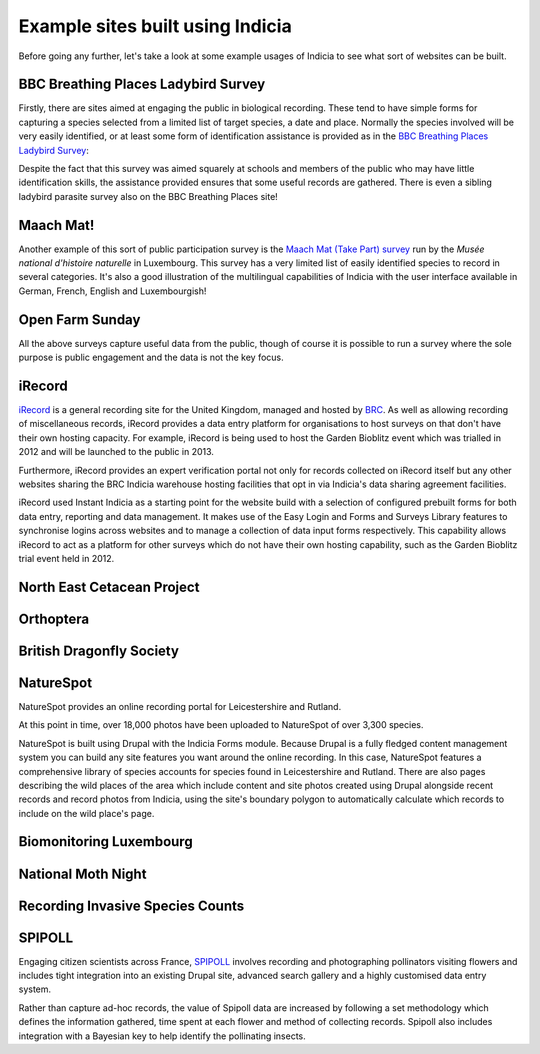 Example sites built using Indicia
#################################

Before going any further, let's take a look at some example usages of Indicia to
see what sort of websites can be built. 

BBC Breathing Places Ladybird Survey
------------------------------------

Firstly, there are sites aimed at engaging the public in biological recording. 
These tend to have simple forms for capturing a species selected from a limited
list of target species, a date and place. Normally the species involved will be
very easily identified, or at least some form of identification assistance is 
provided as in the `BBC Breathing Places Ladybird Survey <http://www.bbc.co.uk/breathingplaces/ladybird-survey>`_:

.. image:: ../images/screenshots/websites/bbc-ladybirds-species-picker.png
  :width: 600px
  :alt: Choosing a ladybird species on BBC Breathing Places

Despite the fact that this survey was aimed squarely at schools and members of 
the public who may have little identification skills, the assistance provided 
ensures that some useful records are gathered. There is even a sibling ladybird
parasite survey also on the BBC Breathing Places site!

Maach Mat!
----------

Another example of this sort of public participation survey is the 
`Maach Mat (Take Part) survey <http://data.mnhn.lu/en/maach_mat>`_ run by the
*Musée national d'histoire naturelle* in Luxembourg. This survey has a very 
limited list of easily identified species to record in several categories. It's
also a good illustration of the multilingual capabilities of Indicia with the
user interface available in German, French, English and Luxembourgish!

.. image:: ../images/screenshots/websites/maach-mat-species-picker.png
  :width: 600px
  :alt: Selecting a Maach Mat! species to record.


Open Farm Sunday
----------------


All the above surveys capture useful data from the public, though of course it
is possible to run a survey where the sole purpose is public engagement and the
data is not the key focus.

iRecord
-------

`iRecord <http://www.brc.ac.uk/irecord>`_ is a general recording site for the 
United Kingdom, managed and hosted by `BRC <http://www.brc.ac.uk>`_. As well as
allowing recording of miscellaneous records, iRecord provides a data entry 
platform for organisations to host surveys on that don't have their own hosting
capacity. For example, iRecord is being used to host the Garden Bioblitz event
which was trialled in 2012 and will be launched to the public in 2013.

Furthermore, iRecord provides an expert verification portal not only for 
records collected on iRecord itself but any other websites sharing the BRC
Indicia warehouse hosting facilities that opt in via Indicia's data sharing
agreement facilities.

iRecord used Instant Indicia as a starting point for the website build with a 
selection of configured prebuilt forms for both data entry, reporting and 
data management. It makes use of the Easy Login and Forms and Surveys Library
features to synchronise logins across websites and to manage a collection of 
data input forms respectively. This capability allows iRecord to act as a 
platform for other surveys which do not have their own hosting capability, such
as the Garden Bioblitz trial event held in 2012.

.. image:: ../images/screenshots/websites/irecord-gbb-survey-summary.jpg
  :width: 600px
  :alt: Summary of the Garden Biolitz results.

North East Cetacean Project
---------------------------


Orthoptera
----------

British Dragonfly Society
-------------------------

NatureSpot
----------

NatureSpot provides an online recording portal for Leicestershire and Rutland.

.. image:: ../images/screenshots/websites/naturespot-home.png
  :width: 600px
  :alt: The NatureSpot home page

At this point in time, over 18,000 photos have been uploaded to NatureSpot of
over 3,300 species. 

.. image:: ../images/screenshots/websites/naturespot-species-account.png
  :width: 600px
  :alt: A species account page from NatureSpot

NatureSpot is built using Drupal with the Indicia Forms module. Because Drupal
is a fully fledged content management system you can build any site features
you want around the online recording. In this case, NatureSpot features a 
comprehensive library of species accounts for species found in Leicestershire
and Rutland. There are also pages describing the wild places of the area which 
include content and site photos created using Drupal alongside recent records
and record photos from Indicia, using the site's boundary polygon to 
automatically calculate which records to include on the wild place's page.

Biomonitoring Luxembourg
------------------------

National Moth Night
-------------------

Recording Invasive Species Counts
---------------------------------

SPIPOLL
-------

Engaging citizen scientists across France, `SPIPOLL <http://www.spipoll.org>`_ 
involves recording and photographing pollinators visiting flowers and includes 
tight integration into an existing Drupal site, advanced search gallery and a 
highly customised data entry system. 

.. image:: ../images/screenshots/websites/spipoll-collection.png
  :width: 600px
  :alt: The results of a flower survey performed for Spipoll

Rather than capture ad-hoc records, the value of Spipoll data are increased by
following a set methodology which defines the information gathered, time spent
at each flower and method of collecting records. Spipoll also includes 
integration with a Bayesian key to help identify the pollinating insects.